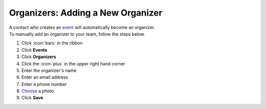 Organizers: Adding a New Organizer
==================================

| A contact who creates an `event </users/events/guides/events/events.html>`_ will automatically become an organizer.
| To manually add an organizer to your team, follow the steps below.

#. Click :icon:`bars` in the ribbon
#. Click **Events**
#. Click **Organizers**
#. Click the :icon:`plus` in the upper right hand corner
#. Enter the organizer's name
#. Enter an email address
#. Enter a phone number
#. `Choose </users/general/guides/functions_of_the_grid/how_to_upload_a_file.html>`_ a photo
#. Click **Save**
